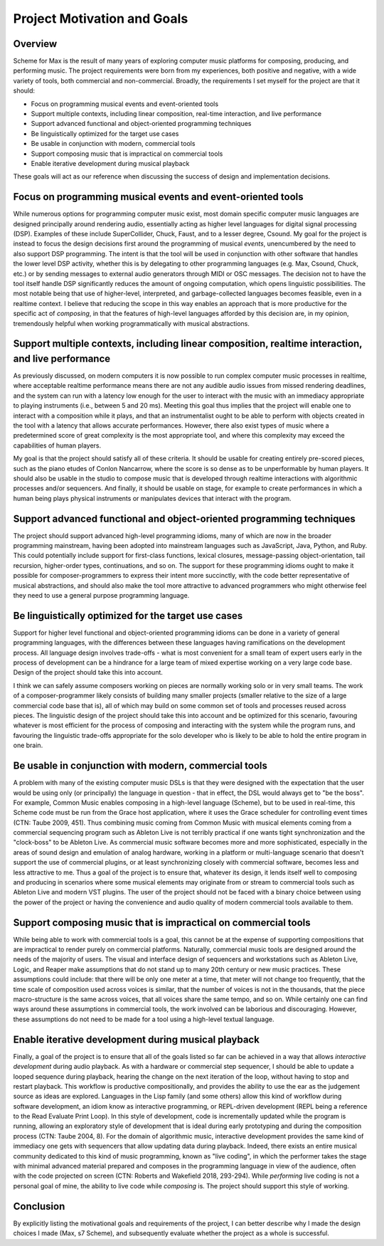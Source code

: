 Project Motivation and Goals 
============================================

Overview
--------
Scheme for Max is the result of many years of exploring computer music platforms for composing, producing,
and performing music.
The project requirements were born from my experiences, both positive and negative, with a wide variety 
of tools, both commercial and non-commercial.
Broadly, the requirements I set myself for the project are that it should:

* Focus on programming musical events and event-oriented tools
* Support multiple contexts, including linear composition, real-time interaction, and live performance
* Support advanced functional and object-oriented programming techniques
* Be linguistically optimized for the target use cases
* Be usable in conjunction with modern, commercial tools 
* Support composing music that is impractical on commercial tools
* Enable iterative development during musical playback

These goals will act as our reference when discussing the success of design and implementation decisions.

Focus on programming musical events and event-oriented tools
-----------------------------------------------------------------
While numerous options for programming computer music exist, most domain specific computer music languages are 
designed principally around rendering audio, essentially acting as higher level languages for digital signal processing (DSP).
Examples of these include SuperCollider, Chuck, Faust, and to a lesser degree, Csound. 
My goal for the project is instead to focus the design decisions first around the programming of musical *events*,
unencumbered by the need to also support DSP programming.
The intent is that the tool will be used in conjunction with other software that handles the lower level DSP activity,
whether this is by delegating to other programming languages (e.g. Max, Csound, Chuck, etc.) 
or by sending messages to external audio generators through MIDI or OSC messages.
The decision not to have the tool itself handle DSP 
significantly reduces the amount of ongoing computation, which opens linguistic possibilities.
The most notable being that use of higher-level, interpreted, and garbage-collected languages becomes feasible,
even in a realtime context. 
I believe that reducing the scope in this way enables an approach that is more productive 
for the specific act of *composing*, in that the features of high-level languages afforded by this decision
are, in my opinion, tremendously helpful when working programmatically with musical abstractions.

Support multiple contexts, including linear composition, realtime interaction, and live performance
-------------------------------------------------------------------------------------------------------
As previously discussed, on modern computers it is now possible to run complex computer music processes in realtime, 
where acceptable realtime performance means there are not any audible audio issues from missed rendering deadlines, and the system can run with a 
latency low enough for the user to interact with the music with an immediacy appropriate to playing instruments (i.e., between 5 and 20 ms). 
Meeting this goal thus implies that the project will enable one to interact with a composition while it plays, 
and that an instrumentalist ought to be able to perform with objects created in the tool with a latency that allows accurate performances.
However, there also exist types of music where a predetermined score of great complexity is the most 
appropriate tool, and where this complexity may exceed the capabilities of human players. 

My goal is that the project should satisfy all of these criteria.
It should be usable for creating entirely pre-scored pieces, such as the piano etudes of Conlon Nancarrow, 
where the score is so dense as to be unperformable by human players.
It should also be usable in the studio to compose music that is developed through realtime interactions with 
algorithmic processes and/or sequencers.
And finally, it should be usable on stage, for example to create performances in which a human being plays
physical instruments or manipulates devices that interact with the program.

Support advanced functional and object-oriented programming techniques
-------------------------------------------------------------------------
The project should support advanced high-level programming idioms, many of which are now in the broader 
programming mainstream, having been adopted into mainstream languages such as JavaScript, Java, Python, and Ruby.
This could potentially include support for first-class functions, lexical closures, 
message-passing object-orientation, tail recursion, higher-order types, continuations, and so on.
The support for these programming idioms ought to make it possible for composer-programmers to express 
their intent more succinctly, with the code better representative of musical abstractions, and should
also make the tool more attractive to advanced programmers who might otherwise
feel they need to use a general purpose programming language.

Be linguistically optimized for the target use cases
--------------------------------------------------------------------------------------------------------
Support for higher level functional and object-oriented programming idioms can be done in a variety of 
general programming languages, with the differences between these languages having ramifications on the development process. 
All language design involves trade-offs - what is most convenient for a small team of expert users early 
in the process of development can be a hindrance for a large team of mixed expertise working on a very large code base.
Design of the project should take this into account. 

I think we can safely assume composers working on pieces are normally working solo or in very small teams.
The work of a composer-programmer likely consists of building many smaller projects (smaller relative to the size of a large 
commercial code base that is), all of which may build on some common set of tools and processes reused across pieces.
The linguistic design of the project should take this into account and be optimized for this scenario, 
favouring whatever is most efficient for the process of composing and interacting with the system while the program runs,
and favouring the linguistic trade-offs appropriate for the solo developer who is likely to be able to
hold the entire program in one brain.

Be usable in conjunction with modern, commercial tools 
----------------------------------------------------------------------------------------------------
A problem with many of the existing computer music DSLs is that they were designed with the
expectation that the user would be using only (or principally) the language in question - that in effect,
the DSL would always get to "be the boss".
For example, Common Music enables composing in a high-level language (Scheme), but to be used in real-time,
this Scheme code must be run from the Grace host application, where it uses the Grace scheduler for 
controlling event times (CTN: Taube 2009, 451).
Thus combining music coming from Common Music with musical elements coming from a commercial sequencing program such as 
Ableton Live is not terribly practical if one wants tight synchronization and the "clock-boss" to be Ableton Live.
As commercial music software becomes more and more sophisticated, especially in the areas of sound design 
and emulation of analog hardware, working in a platform or multi-language scenario that doesn't support 
the use of commercial plugins, or at least synchronizing closely with commercial software, becomes less and less attractive to me.
Thus a goal of the project is to ensure that, whatever its design, it lends itself well to composing and 
producing in scenarios where some musical elements may originate from or stream to commercial tools such
as Ableton Live and modern VST plugins.
The user of the project should not be faced with a binary choice between using the power of the project or
having the convenience and audio quality of modern commercial tools available to them.

Support composing music that is impractical on commercial tools
----------------------------------------------------------------------------------------------------
While being able to work with commercial tools is a goal, this cannot be at the expense of supporting 
compositions that are impractical to render purely on commercial platforms.
Naturally, commercial music tools are designed around the needs of the majority of users. 
The visual and interface design of sequencers and workstations such as Ableton Live, Logic, and Reaper 
make assumptions that do not stand up to many 20th century or new music practices.
These assumptions could include: that there will be only one meter at a time, that meter will not change too frequently,
that the time scale of composition used across voices is similar, that the number of voices is not 
in the thousands, that the piece macro-structure is the same across voices, that all voices share the same tempo, 
and so on. While certainly one can find ways around these assumptions in commercial tools, the work
involved can be laborious and discouraging.
However, these assumptions do not need to be made for a tool using a high-level textual language.

Enable iterative development during musical playback
----------------------------------------------------------------------------------------------------
Finally, a goal of the project is to ensure that all of the goals listed so far can be achieved in a way that 
allows *interactive development* during audio playback. 
As with a hardware or commercial step sequencer, I should be able to update a looped sequence during playback, 
hearing the change on the next iteration of the loop, without having to stop and restart playback.
This workflow is productive compositionally, and provides the ability to use the ear as the judgement source as ideas are explored.
Languages in the Lisp family (and some others) allow this kind of workflow during software development, 
an idiom know as interactive programming, or REPL-driven development (REPL being a reference to the Read Evaluate Print Loop).
In this style of development, code is incrementally updated while the program is running, allowing an exploratory style of development 
that is ideal during early prototyping and during the composition process (CTN: Taube 2004, 8).
For the domain of algorithmic music, interactive development provides the same kind of immediacy one
gets with sequencers that allow updating data during playback. 
Indeed, there exists an entire musical community dedicated to this kind of music programming, 
known as "live coding", in which the performer takes the stage with minimal advanced material prepared
and composes in the programming language in view of the audience, often with the code projected on screen
(CTN: Roberts and Wakefield 2018, 293-294).
While *performing* live coding is not a personal goal of mine, the ability to live code while *composing* is.
The project should support this style of working.

Conclusion
----------
By explicitly listing the motivational goals and requirements of the project, I can
better describe why I made the design choices I made (Max, s7 Scheme),
and subsequently evaluate whether the project as a whole is successful.

